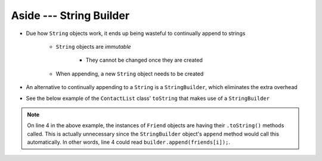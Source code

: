 ************************
Aside --- String Builder
************************

* Due how ``String`` objects work, it ends up being wasteful to continually append to strings

    * ``String`` objects are *immutable*

        * They cannot be changed once they are created

    * When appending, a new ``String`` object needs to be created


* An alternative to continually appending to a ``String`` is a ``StringBuilder``, which eliminates the extra overhead
* See the below example of the ``ContactList`` class' ``toString`` that makes use of a ``StringBuilder``

.. code-block:: java
    :linenos:
    :emphasize-lines: 4

        public String toString() {
            StringBuilder builder = new StringBuilder();
            for (int i = 0; i < size(); i++) {
                builder.append(friends[i].toString());
                builder.append("\n");
            }
            return builder.toString();
        }

.. note::

    On line 4 in the above example, the instances of ``Friend`` objects are having their ``.toString()`` methods called.
    This is actually unnecessary since the ``StringBuilder`` object's ``append`` method would call this automatically.
    In other words, line 4 could read ``builder.append(friends[i]);``. 